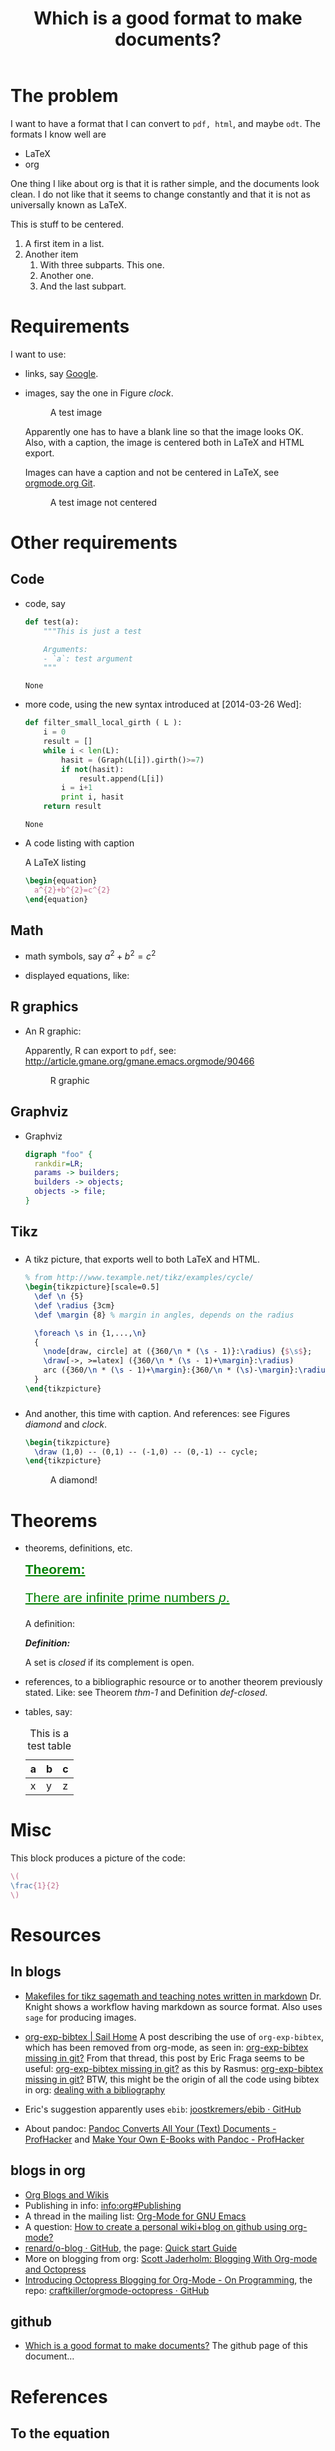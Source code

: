 #+title: Which is a good format to make documents?
#+options: toc:t 

# #+options: tex:imagemagick
#+property: cache yes
#+property: exports results

#+LATEX_COMPILER: xelatex

#+LATEX_HEADER: \usepackage{tikz}
#+latex_header: \usepackage{amsthm}
#+latex_header: \newtheorem{theorem}{Theorem}
#+latex_header: \newtheorem{definition}{Definition}

#+latex_header: \usepackage{fontspec}
#+latex_header: \setromanfont{Purisa}
#+latex_header: \setsansfont{Verdana}
#+latex_header: \setmonofont{Ubuntu Mono}

#+LaTeX_HEADER: \hypersetup{colorlinks=true, linkcolor=blue}

#+latex_header: \usepackage{makeidx}
#+latex_header: \makeindex

#+latex_header: \usepackage{listings}

# see http://www.w3schools.com/css/css_font.asp for more info
#+HTML_HEAD: <style>.theorem {font-size: 1.5em; color: green; font-family: arial; text-decoration:underline;}
#+HTML_HEAD: .theorem:before {content: "Theorem: "; font-weight: bold}</style>
#+HTML_HEAD: <style>.definition {}
#+HTML_HEAD: .definition:before {content: "Definition: "; font-style: italic; font-weight: bold}</style>

* The problem

  I want to have a format that I can convert to ~pdf, html~, and maybe
  ~odt~. The formats I know well are

  - LaTeX
  - org

  One thing I like about org is that it is rather simple, and the
  documents look clean. I do not like that it seems to change constantly
  and that it is not as universally known as LaTeX.

  #+BEGIN_CENTER
  This is stuff to be centered.
  #+END_CENTER

  #+BEGIN_COMMENT
  This is an inline comment. It will not be exported, no matter
  what. One can also mark whole subtrees with COMMENT.
  #+END_COMMENT

  1. A first item in a list.
  2. Another item
     1. With three subparts. This one.
     2. Another one.
     3. <<last>> And the last subpart.

* Requirements

I want to use:

- links, say [[http://google.com][Google]].
- images, say the one in Figure [[clock]].

  #+name: clock
  #+caption: A test image
  #+attr_latex: :width 5cm
  #+attr_html: :align center
  [[./clock.png]]
  
  Apparently one has to have a blank line so that the image looks
  OK. Also, with a caption, the image is centered both in LaTeX and
  HTML export.

  Images can have a caption and not be centered in LaTeX, see
  [[http://orgmode.org/w/?p=org-mode.git;a=commitdiff;h=096f4287a60d04470e0a71ea988816d1c3071ccc][orgmode.org Git]]. 

  #+name: clock2
  #+caption: A test image not centered
  #+attr_latex: :center nil :width 5cm
  [[./clock.png]]

* Other requirements

** Code

#+index: code

- code, say
  #+begin_src python
    def test(a):
        """This is just a test
        
        Arguments:
        - `a`: test argument
        """
  #+end_src

	#+RESULTS:
	: None


- more code, using the new syntax introduced at [2014-03-26 Wed]:
  #+ATTR_LATEX: :options basicstyle=\itshape
  #+BEGIN_SRC python
    def filter_small_local_girth ( L ):
        i = 0
        result = []
        while i < len(L):
            hasit = (Graph(L[i]).girth()>=7)
            if not(hasit):
                result.append(L[i])
            i = i+1
            print i, hasit
        return result
  #+END_SRC

	#+RESULTS:
	: None


- A code listing with caption

  #+caption: A \LaTeX{} listing
  #+attr_latex: :options numbers=left, captionpos=b
  #+name: latex-code
  #+BEGIN_SRC latex :exports code 
    \begin{equation}
      a^{2}+b^{2}=c^{2}
    \end{equation}
  #+END_SRC

** Math

- math symbols, say \(a^{2}+b^{2}=c^{2}\)
- displayed equations, like:

  #+NAME: the-equation
  \begin{equation}
  a^{2}+b^{2}=c^{2}
  \end{equation}

** R graphics

- An R graphic:

  Apparently, R can export to ~pdf~, see:
  http://article.gmane.org/gmane.emacs.orgmode/90466

  #+name: rcode
  #+begin_src R :results output graphics :exports results :file img.png
  hist(rnorm(100))
  #+END_SRC

  #+caption: R graphic
  #+attr_latex: :width 6cm
  #+attr_html: :width 300 :alt R code :align center
  #+RESULTS: rcode
  [[file:img.png]]

** Graphviz

- Graphviz

  #+BEGIN_SRC dot :cmd dot :cmdline -Tpng :file graphviz.png :exports both :cache yes
    digraph "foo" {
      rankdir=LR;
      params -> builders;
      builders -> objects;
      objects -> file;
    }
  #+END_SRC

    #+RESULTS[6d9e47adf125517b3e395a4143174b0f35bae46c]:
    [[file:graphviz.png]]

** Tikz

*** 

- A tikz picture, that exports well to both \LaTeX{} and HTML.
  # We need the option :width "", otherwise the a default value for
  # width of latex images is used. See org-latex-image-default-width

  #+name: test-tikz
  #+header: :imagemagick yes :iminoptions -density 300 -resize 400
  #+header: :packages '(("" "tikz") ("" "tkz-berge")) :border 1pt
  #+header: :file (by-backend (latex "test-tikz.tikz") (beamer "test-tikz.tikz") (t "test-tikz.png"))
  #+header: :cache yes
  #+begin_src latex :results raw file
    % from http://www.texample.net/tikz/examples/cycle/
    \begin{tikzpicture}[scale=0.5]
      \def \n {5}
      \def \radius {3cm}
      \def \margin {8} % margin in angles, depends on the radius
      
      \foreach \s in {1,...,\n}
      {
        \node[draw, circle] at ({360/\n * (\s - 1)}:\radius) {$\s$};
        \draw[->, >=latex] ({360/\n * (\s - 1)+\margin}:\radius) 
        arc ({360/\n * (\s - 1)+\margin}:{360/\n * (\s)-\margin}:\radius);
      }
    \end{tikzpicture}
  #+end_src
  
  #+attr_latex: :width ""
  #+attr_html: :width 400 :alt test-tikz :align center
  #+RESULTS[10459562657201717ce8d59bcee5b6a75e3032ac]: test-tikz
  [[file:test-tikz.png]]


*** 

- And another, this time with caption. And references: see Figures [[diamond]] and [[clock]].

  #+name: diamond
  #+header: :imagemagick yes :iminoptions -density 300 -resize 400
  #+header: :packages '(("" "tikz")) :border 1pt
  #+header: :file (by-backend (latex "diamond.tikz") (beamer "diamond.tikz") (t "diamond.png"))
  #+begin_src latex :results raw file
    \begin{tikzpicture}
      \draw (1,0) -- (0,1) -- (-1,0) -- (0,-1) -- cycle;
    \end{tikzpicture}
  #+end_src

  #+name: diamond
  #+caption: A diamond!
  #+attr_latex: :float t :width ""
  #+results: diamond
  [[file:diamond.png]]

* Theorems

#+index: theorems

- theorems, definitions, etc.

  #+name: thm-1
  #+begin_theorem
  There are infinite prime numbers \(p\).
  #+end_theorem
  
  A definition:
  #+name: def-closed
  #+begin_definition
  A set is /closed/ if its complement is open.
  #+end_definition

- references, to a bibliographic resource or to another theorem
  previously stated. Like: see Theorem [[thm-1]] and Definition [[def-closed]].

- tables, say:

  #+caption: This is a test table
  #+NAME: the-table
  #+attr_latex: :align |c|c|c|
  #+attr_html: :align center
  |---+---+---|
  | a | b | c |
  |---+---+---|
  | x | y | z |
  |---+---+---|

* Misc

  This block produces a picture of the code:

  #+header: :imagemagick yes :border 1pt
  #+begin_src latex :file frac.png :results raw
  \(
  \frac{1}{2}
  \)
  #+end_src

  #+attr_latex: :width ""
  #+RESULTS:
  [[file:frac.png]]

  #+BEGIN_SRC dot :file example1.png :exports result
    digraph test {
        size="6,5";
        home [label = "Hom"];
        prod [label = "Products"];
        news [label = "News"];
        cont [label = "Contact"];

        home -> {prod news cont}
    }
  #+END_SRC

  #+RESULTS:
  [[file:example1.png]]

* Resources

** In blogs

- [[http://drvinceknight.blogspot.mx/2013/04/makefiles-for-tikz-sagemath-and.html][Makefiles for tikz sagemath and teaching notes written in markdown]]
  Dr. Knight shows a workflow having markdown as source format. Also
  uses ~sage~ for producing images.

- [[http://bowenli37.wordpress.com/tag/org-exp-bibtex/][org-exp-bibtex | Sail Home]] A post describing the use of
  ~org-exp-bibtex~, which has been removed from org-mode, as seen in:
  [[http://thread.gmane.org/gmane.emacs.orgmode/67488/focus%3D67839][org-exp-bibtex missing in git?]] From that thread, this post by Eric
  Fraga seems to be useful: [[http://thread.gmane.org/gmane.emacs.orgmode/67488/focus%3D67839][org-exp-bibtex missing in git?]] as this by
  Rasmus: [[http://thread.gmane.org/gmane.emacs.orgmode/67488/focus%3D67839][org-exp-bibtex missing in git?]] BTW, this might be the
  origin of all the code using bibtex in org: [[http://article.gmane.org/gmane.emacs.orgmode/2406/match%3Dbibliography][dealing with a bibliography]]
- Eric's suggestion apparently uses ~ebib~: [[https://github.com/joostkremers/ebib][joostkremers/ebib · GitHub]]

- About pandoc: [[http://chronicle.com/blogs/profhacker/pandoc-converts-all-your-text-documents][Pandoc Converts All Your (Text) Documents -
  ProfHacker]] and [[http://chronicle.com/blogs/profhacker/make-your-own-e-books-with-pandoc][Make Your Own E-Books with Pandoc - ProfHacker]]

** blogs in org

- [[http://orgmode.org/worg/org-blog-wiki.html][Org Blogs and Wikis]]
- Publishing in info: [[info:org#Publishing]]
- A thread in the mailing list: [[http://comments.gmane.org/gmane.emacs.orgmode/45360][Org-Mode for GNU Emacs]]
- A question: [[http://stackoverflow.com/questions/8025703/how-to-create-a-personal-wikiblog-on-github-using-org-mode][How to create a personal wiki+blog on github using org-mode?]]
- [[https://github.com/renard/o-blog][renard/o-blog · GitHub]], the page: [[http://renard.github.io/o-blog/][Quick start Guide]]
- More on blogging from org: [[http://jaderholm.com/blog/blogging-with-org-mode-and-octopress][Scott Jaderholm: Blogging With Org-mode and Octopress]]
- [[http://blog.paphus.com/blog/2012/08/01/introducing-octopress-blogging-for-org-mode/][Introducing Octopress Blogging for Org-Mode - On Programming]], the
  repo: [[https://github.com/craftkiller/orgmode-octopress][craftkiller/orgmode-octopress · GitHub]]

** github

- [[http://rvf0068.github.io/org-document-test/][Which is a good format to make documents?]] The github page of this document...

* References

** To the equation

We reference equation [[the-equation]] and table [[the-table]] and Theorem
[[thm-1]] and Figure [[clock]]. And also item [[last]]. And to a named code block:
Listing [[latex-code]]. And Figure [[diamond]].

** To books

   We cite [[cite:posetfiber]]. Let us also cite [[cite:MR2522486]].

   Note that to export bibliographies to html, one has to install
   ~bibtex2html~. For ~bibtex2html~ to work, we need to add
   #+BEGIN_EXAMPLE
     openout_any = a
   #+END_EXAMPLE
   to the local ~texmf.cnf~ file, say
   ~/usr/local/texlive/2014/texmf.cnf~. Care has to be taken that the
   last line has a line ending character, see [[http://www.tug.org/pipermail/tex-live/2013-May/033608.html][{tex-live} texmf.cnf
   ignored]].

** State of the references
   Currently, on [2016-10-02 Sun], with org-version:
   #+BEGIN_EXAMPLE
   Org-mode version 8.3.6 (release_8.3.6-1187-geda8ac @ /home/rafael/.emacs.d/site-lisp/org-mode/lisp/)
   #+END_EXAMPLE

   #+attr_html: :align center
   |                | pdf   | html  |
   |----------------+-------+-------|
   | figures        | works | works |
   | equations      | works |       |
   | tables         | works | works |
   | theorems       | works |       |
   | biblio         | works | works |
   | items in lists | works | works |
   | code listings  |       | works  |

#+BIBLIOGRAPHY: ./bibliotest plain limit:t
#+latex: \printindex

* COMMENT Local Variables

# Local Variables:
# org-confirm-babel-evaluate: nil
# org-latex-image-default-width: ".5\\linewidth"
# End:

